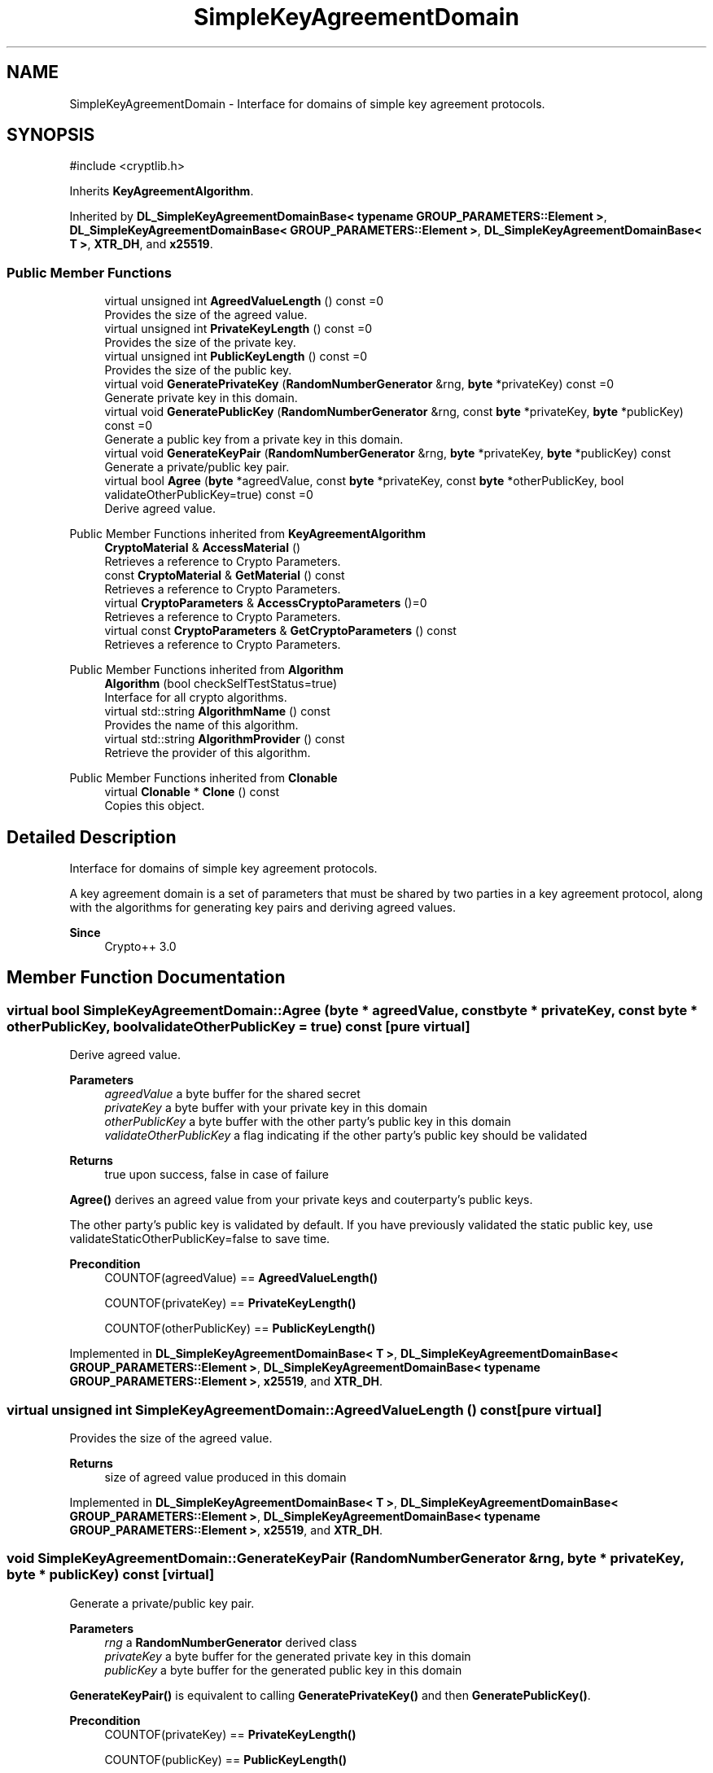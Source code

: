 .TH "SimpleKeyAgreementDomain" 3 "My Project" \" -*- nroff -*-
.ad l
.nh
.SH NAME
SimpleKeyAgreementDomain \- Interface for domains of simple key agreement protocols\&.  

.SH SYNOPSIS
.br
.PP
.PP
\fR#include <cryptlib\&.h>\fP
.PP
Inherits \fBKeyAgreementAlgorithm\fP\&.
.PP
Inherited by \fBDL_SimpleKeyAgreementDomainBase< typename GROUP_PARAMETERS::Element >\fP, \fBDL_SimpleKeyAgreementDomainBase< GROUP_PARAMETERS::Element >\fP, \fBDL_SimpleKeyAgreementDomainBase< T >\fP, \fBXTR_DH\fP, and \fBx25519\fP\&.
.SS "Public Member Functions"

.in +1c
.ti -1c
.RI "virtual unsigned int \fBAgreedValueLength\fP () const =0"
.br
.RI "Provides the size of the agreed value\&. "
.ti -1c
.RI "virtual unsigned int \fBPrivateKeyLength\fP () const =0"
.br
.RI "Provides the size of the private key\&. "
.ti -1c
.RI "virtual unsigned int \fBPublicKeyLength\fP () const =0"
.br
.RI "Provides the size of the public key\&. "
.ti -1c
.RI "virtual void \fBGeneratePrivateKey\fP (\fBRandomNumberGenerator\fP &rng, \fBbyte\fP *privateKey) const =0"
.br
.RI "Generate private key in this domain\&. "
.ti -1c
.RI "virtual void \fBGeneratePublicKey\fP (\fBRandomNumberGenerator\fP &rng, const \fBbyte\fP *privateKey, \fBbyte\fP *publicKey) const =0"
.br
.RI "Generate a public key from a private key in this domain\&. "
.ti -1c
.RI "virtual void \fBGenerateKeyPair\fP (\fBRandomNumberGenerator\fP &rng, \fBbyte\fP *privateKey, \fBbyte\fP *publicKey) const"
.br
.RI "Generate a private/public key pair\&. "
.ti -1c
.RI "virtual bool \fBAgree\fP (\fBbyte\fP *agreedValue, const \fBbyte\fP *privateKey, const \fBbyte\fP *otherPublicKey, bool validateOtherPublicKey=true) const =0"
.br
.RI "Derive agreed value\&. "
.in -1c

Public Member Functions inherited from \fBKeyAgreementAlgorithm\fP
.in +1c
.ti -1c
.RI "\fBCryptoMaterial\fP & \fBAccessMaterial\fP ()"
.br
.RI "Retrieves a reference to Crypto Parameters\&. "
.ti -1c
.RI "const \fBCryptoMaterial\fP & \fBGetMaterial\fP () const"
.br
.RI "Retrieves a reference to Crypto Parameters\&. "
.ti -1c
.RI "virtual \fBCryptoParameters\fP & \fBAccessCryptoParameters\fP ()=0"
.br
.RI "Retrieves a reference to Crypto Parameters\&. "
.ti -1c
.RI "virtual const \fBCryptoParameters\fP & \fBGetCryptoParameters\fP () const"
.br
.RI "Retrieves a reference to Crypto Parameters\&. "
.in -1c

Public Member Functions inherited from \fBAlgorithm\fP
.in +1c
.ti -1c
.RI "\fBAlgorithm\fP (bool checkSelfTestStatus=true)"
.br
.RI "Interface for all crypto algorithms\&. "
.ti -1c
.RI "virtual std::string \fBAlgorithmName\fP () const"
.br
.RI "Provides the name of this algorithm\&. "
.ti -1c
.RI "virtual std::string \fBAlgorithmProvider\fP () const"
.br
.RI "Retrieve the provider of this algorithm\&. "
.in -1c

Public Member Functions inherited from \fBClonable\fP
.in +1c
.ti -1c
.RI "virtual \fBClonable\fP * \fBClone\fP () const"
.br
.RI "Copies this object\&. "
.in -1c
.SH "Detailed Description"
.PP 
Interface for domains of simple key agreement protocols\&. 

A key agreement domain is a set of parameters that must be shared by two parties in a key agreement protocol, along with the algorithms for generating key pairs and deriving agreed values\&. 
.PP
\fBSince\fP
.RS 4
Crypto++ 3\&.0 
.RE
.PP

.SH "Member Function Documentation"
.PP 
.SS "virtual bool SimpleKeyAgreementDomain::Agree (\fBbyte\fP * agreedValue, const \fBbyte\fP * privateKey, const \fBbyte\fP * otherPublicKey, bool validateOtherPublicKey = \fRtrue\fP) const\fR [pure virtual]\fP"

.PP
Derive agreed value\&. 
.PP
\fBParameters\fP
.RS 4
\fIagreedValue\fP a byte buffer for the shared secret 
.br
\fIprivateKey\fP a byte buffer with your private key in this domain 
.br
\fIotherPublicKey\fP a byte buffer with the other party's public key in this domain 
.br
\fIvalidateOtherPublicKey\fP a flag indicating if the other party's public key should be validated 
.RE
.PP
\fBReturns\fP
.RS 4
true upon success, false in case of failure
.RE
.PP
\fBAgree()\fP derives an agreed value from your private keys and couterparty's public keys\&.

.PP
The other party's public key is validated by default\&. If you have previously validated the static public key, use \fRvalidateStaticOtherPublicKey=false\fP to save time\&. 
.PP
\fBPrecondition\fP
.RS 4
\fRCOUNTOF(agreedValue) == \fBAgreedValueLength()\fP\fP 

.PP
\fRCOUNTOF(privateKey) == \fBPrivateKeyLength()\fP\fP 

.PP
\fRCOUNTOF(otherPublicKey) == \fBPublicKeyLength()\fP\fP 
.RE
.PP

.PP
Implemented in \fBDL_SimpleKeyAgreementDomainBase< T >\fP, \fBDL_SimpleKeyAgreementDomainBase< GROUP_PARAMETERS::Element >\fP, \fBDL_SimpleKeyAgreementDomainBase< typename GROUP_PARAMETERS::Element >\fP, \fBx25519\fP, and \fBXTR_DH\fP\&.
.SS "virtual unsigned int SimpleKeyAgreementDomain::AgreedValueLength () const\fR [pure virtual]\fP"

.PP
Provides the size of the agreed value\&. 
.PP
\fBReturns\fP
.RS 4
size of agreed value produced in this domain 
.RE
.PP

.PP
Implemented in \fBDL_SimpleKeyAgreementDomainBase< T >\fP, \fBDL_SimpleKeyAgreementDomainBase< GROUP_PARAMETERS::Element >\fP, \fBDL_SimpleKeyAgreementDomainBase< typename GROUP_PARAMETERS::Element >\fP, \fBx25519\fP, and \fBXTR_DH\fP\&.
.SS "void SimpleKeyAgreementDomain::GenerateKeyPair (\fBRandomNumberGenerator\fP & rng, \fBbyte\fP * privateKey, \fBbyte\fP * publicKey) const\fR [virtual]\fP"

.PP
Generate a private/public key pair\&. 
.PP
\fBParameters\fP
.RS 4
\fIrng\fP a \fBRandomNumberGenerator\fP derived class 
.br
\fIprivateKey\fP a byte buffer for the generated private key in this domain 
.br
\fIpublicKey\fP a byte buffer for the generated public key in this domain
.RE
.PP
\fBGenerateKeyPair()\fP is equivalent to calling \fBGeneratePrivateKey()\fP and then \fBGeneratePublicKey()\fP\&. 
.PP
\fBPrecondition\fP
.RS 4
\fRCOUNTOF(privateKey) == \fBPrivateKeyLength()\fP\fP 

.PP
\fRCOUNTOF(publicKey) == \fBPublicKeyLength()\fP\fP 
.RE
.PP

.SS "virtual void SimpleKeyAgreementDomain::GeneratePrivateKey (\fBRandomNumberGenerator\fP & rng, \fBbyte\fP * privateKey) const\fR [pure virtual]\fP"

.PP
Generate private key in this domain\&. 
.PP
\fBParameters\fP
.RS 4
\fIrng\fP a \fBRandomNumberGenerator\fP derived class 
.br
\fIprivateKey\fP a byte buffer for the generated private key in this domain 
.RE
.PP
\fBPrecondition\fP
.RS 4
\fRCOUNTOF(privateKey) == \fBPrivateKeyLength()\fP\fP 
.RE
.PP

.PP
Implemented in \fBDL_SimpleKeyAgreementDomainBase< T >\fP, \fBDL_SimpleKeyAgreementDomainBase< GROUP_PARAMETERS::Element >\fP, \fBDL_SimpleKeyAgreementDomainBase< typename GROUP_PARAMETERS::Element >\fP, \fBx25519\fP, and \fBXTR_DH\fP\&.
.SS "virtual void SimpleKeyAgreementDomain::GeneratePublicKey (\fBRandomNumberGenerator\fP & rng, const \fBbyte\fP * privateKey, \fBbyte\fP * publicKey) const\fR [pure virtual]\fP"

.PP
Generate a public key from a private key in this domain\&. 
.PP
\fBParameters\fP
.RS 4
\fIrng\fP a \fBRandomNumberGenerator\fP derived class 
.br
\fIprivateKey\fP a byte buffer with the previously generated private key 
.br
\fIpublicKey\fP a byte buffer for the generated public key in this domain 
.RE
.PP
\fBPrecondition\fP
.RS 4
\fRCOUNTOF(publicKey) == \fBPublicKeyLength()\fP\fP 
.RE
.PP

.PP
Implemented in \fBDH_Domain< GROUP_PARAMETERS, COFACTOR_OPTION >\fP, \fBDH_Domain< DL_GroupParameters_EC< EC >, COFACTOR_OPTION >\fP, \fBDH_Domain< DL_GroupParameters_GFP_DefaultSafePrime >\fP, \fBDH_Domain< DL_GroupParameters_LUC_DefaultSafePrime >\fP, \fBDH_Domain< GROUP_PARAMETERS, COFACTOR_OPTION >\fP, \fBDL_SimpleKeyAgreementDomainBase< T >\fP, \fBDL_SimpleKeyAgreementDomainBase< GROUP_PARAMETERS::Element >\fP, \fBDL_SimpleKeyAgreementDomainBase< typename GROUP_PARAMETERS::Element >\fP, \fBx25519\fP, and \fBXTR_DH\fP\&.
.SS "virtual unsigned int SimpleKeyAgreementDomain::PrivateKeyLength () const\fR [pure virtual]\fP"

.PP
Provides the size of the private key\&. 
.PP
\fBReturns\fP
.RS 4
size of private keys in this domain 
.RE
.PP

.PP
Implemented in \fBDL_SimpleKeyAgreementDomainBase< T >\fP, \fBDL_SimpleKeyAgreementDomainBase< GROUP_PARAMETERS::Element >\fP, \fBDL_SimpleKeyAgreementDomainBase< typename GROUP_PARAMETERS::Element >\fP, \fBx25519\fP, and \fBXTR_DH\fP\&.
.SS "virtual unsigned int SimpleKeyAgreementDomain::PublicKeyLength () const\fR [pure virtual]\fP"

.PP
Provides the size of the public key\&. 
.PP
\fBReturns\fP
.RS 4
size of public keys in this domain 
.RE
.PP

.PP
Implemented in \fBDL_SimpleKeyAgreementDomainBase< T >\fP, \fBDL_SimpleKeyAgreementDomainBase< GROUP_PARAMETERS::Element >\fP, \fBDL_SimpleKeyAgreementDomainBase< typename GROUP_PARAMETERS::Element >\fP, \fBx25519\fP, and \fBXTR_DH\fP\&.

.SH "Author"
.PP 
Generated automatically by Doxygen for My Project from the source code\&.
